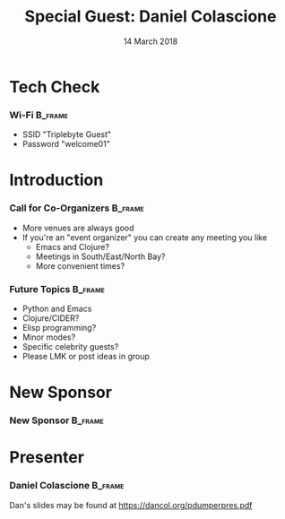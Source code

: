 #+TITLE: Special Guest: Daniel Colascione
#+EMAIL: edaskel@att.net
#+DATE: 14 March 2018
#+AUTHOR:

#+startup: beamer
#+LATEX_CLASS: beamer
#+LATEX_CLASS_OPTIONS: [aspectratio=169]
#+LATEX_HEADER: \RequirePackage{fancyvrb}
#+LATEX_HEADER: \DefineVerbatimEnvironment{verbatim}{Verbatim}{fontsize=\footnotesize}

#+BEAMER_HEADER: \definecolor{backcolor}{rgb}{0.90,0.90,0.87}
#+BEAMER_HEADER: \definecolor{keywordcolor}{rgb}{0.31,0.53,0.23}
#+OPTIONS: H:3 toc:nil

#+BEAMER_THEME: PaloAlto [width=2cm]

# work around disappearing sidebar subsections
#+BEAMER_HEADER: \usepackage{lmodern}

# my preferred code font
#+BEAMER_HEADER: \usepackage{inconsolata}

#+BEAMER_HEADER: \setbeamerfont{section in sidebar}{size=\scriptsize}
#+BEAMER_HEADER: \setbeamerfont{subsection in sidebar}{size=\tiny}

* Tech Check
*** Wi-Fi                                                           :B_frame:
    :PROPERTIES:
    :BEAMER_env: frame
    :END:

- SSID "Triplebyte Guest"
- Password "welcome01"
* Introduction
*** Call for Co-Organizers :B_frame:
    :PROPERTIES:
    :BEAMER_env: frame
    :END:
- More venues are always good
- If you're an "event organizer" you can create any meeting you like
  - Emacs and Clojure?
  - Meetings in South/East/North Bay?
  - More convenient times?
*** Future Topics :B_frame:
    :PROPERTIES:
    :BEAMER_env: frame
    :END:
- Python and Emacs
- Clojure/CIDER?
- Elisp programming?
- Minor modes?
- Specific celebrity guests?
- Please LMK or post ideas in group
* New Sponsor
*** New Sponsor                                                     :B_frame:
    :PROPERTIES:
    :BEAMER_env: frame
    :END:
[[file:../images/triplebyte_logo.png]]
# JET: I hacked the output .tex file to make this less ugly... in the org generated pdf you cannot see the company name
* Presenter
*** Daniel Colascione                                               :B_frame:
    :PROPERTIES:
    :BEAMER_env: frame
    :END:
Dan's slides may be found at https://dancol.org/pdumperpres.pdf
